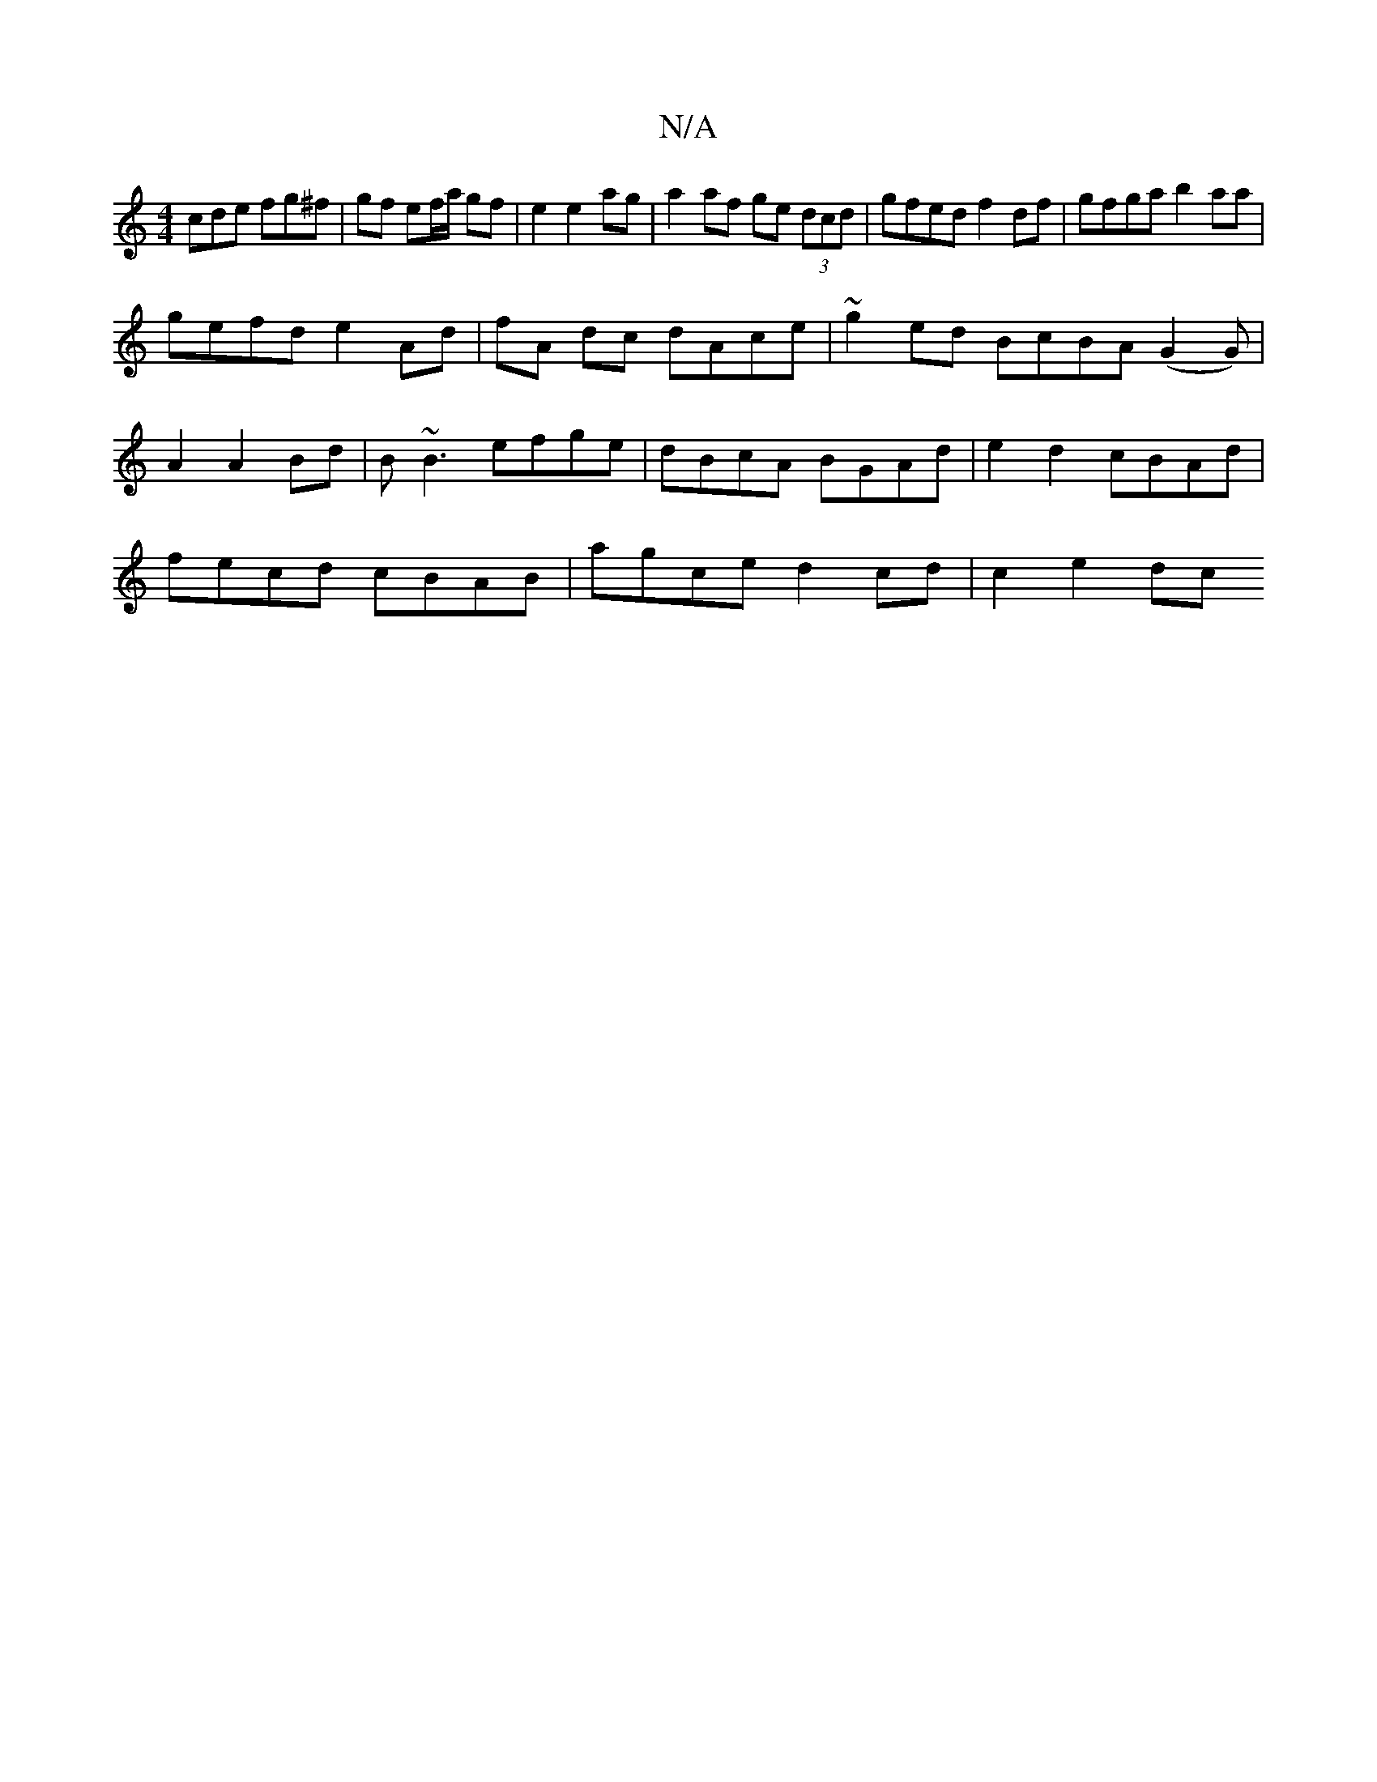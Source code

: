 X:1
T:N/A
M:4/4
R:N/A
K:Cmajor
cde fg^f | gf ef/a/ gf | e2 e2 ag | a2 af ge (3dcd | gfed f2 df | gfga b2 aa |
gefd e2 Ad | fA dc dAce | ~g2ed BcBA (G2G)|
A2 A2Bd|B~B3 efge| dBcA BGAd | e2d2 cBAd |
fecd cBAB | agce d2 cd | c2 e2 dc 